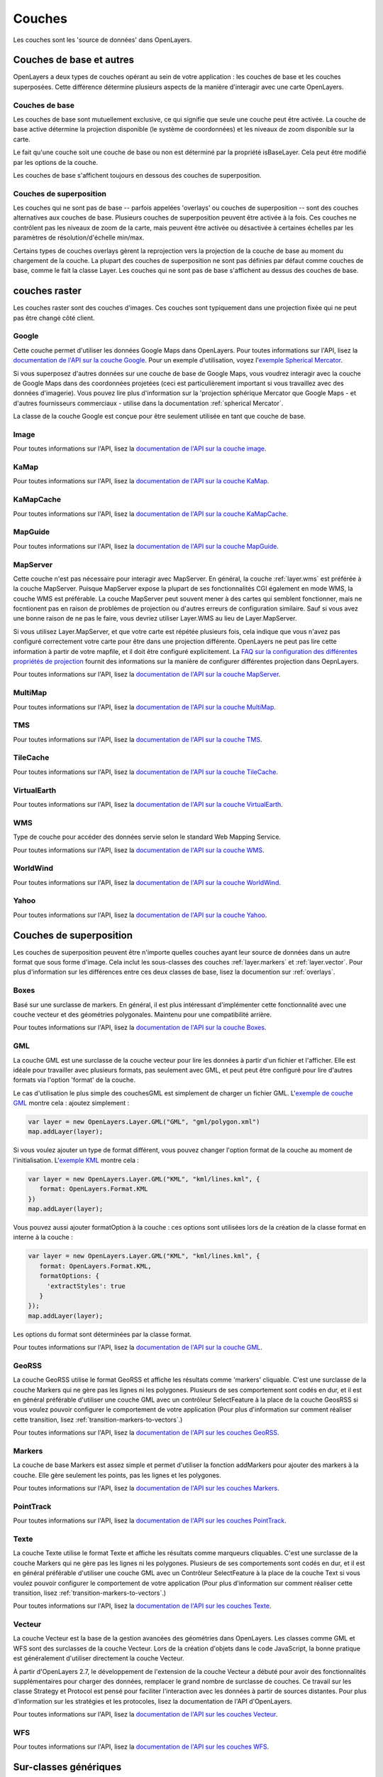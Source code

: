 =======
Couches
=======

Les couches sont les 'source de données' dans OpenLayers.

Couches de base et autres
---------------------------

OpenLayers a deux types de couches opérant au sein de votre application : les 
couches de base et les couches superposées. Cette différence détermine plusieurs aspects de 
la manière d'interagir avec une carte OpenLayers.

Couches de base
+++++++++++++++

Les couches de base sont mutuellement exclusive, ce qui signifie que seule 
une couche peut être activée. La couche de base active détermine la projection 
disponible (le système de coordonnées) et les niveaux de zoom disponible sur 
la carte.

Le fait qu'une couche soit une couche de base ou non est déterminé par la 
propriété isBaseLayer. Cela peut être modifié par les options de la couche.

Les couches de base s'affichent toujours en dessous des couches de superposition.

Couches de superposition
+++++++++++++++++++++++++

Les couches qui ne sont pas de base -- parfois appelées 'overlays' ou couches de 
superposition -- sont des couches alternatives aux couches de base. Plusieurs 
couches de superposition peuvent être activée à la fois. Ces couches ne 
contrôlent pas les niveaux de zoom de la carte, mais peuvent être activée ou 
désactivée à certaines échelles par les paramètres de résolution/d'échelle 
min/max.

Certains types de couches overlays gèrent la reprojection vers la projection de 
la couche de base au moment du chargement de la couche. La plupart des couches 
de superposition ne sont pas définies par défaut comme couches de base, comme le fait la 
classe Layer. Les couches qui ne sont pas de base s'affichent au dessus des 
couches de base.

couches raster
--------------

Les couches raster sont des couches d'images. Ces couches sont typiquement dans 
une projection fixée qui ne peut pas être changé côté client.

.. _layer.google:

Google
++++++

Cette couche permet d'utiliser les données Google Maps dans OpenLayers. Pour toutes informations sur l'API, lisez la `documentation de l'API sur la couche Google`_. Pour un exemple d'utilisation, voyez l'`exemple Spherical Mercator`_.

Si vous superposez d'autres données sur une couche de base de Google Maps, vous voudrez interagir avec la couche de Google Maps dans des coordonnées projetées (ceci est particulièrement important si vous travaillez avec des données d'imagerie). Vous pouvez lire plus d'information sur la 'projection sphérique Mercator que Google Maps - et d'autres fournisseurs commerciaux - utilise dans la documentation :ref:`spherical Mercator`.

La classe de la couche Google est conçue pour être seulement utilisée en tant que couche de base.

.. _`documentation de l'API sur la couche Google`: http://dev.openlayers.org/apidocs/files/OpenLayers/Layer/Google-js.html

.. _`exemple Spherical Mercator`: http://openlayers.org/dev/examples/spherical-mercator.html

.. _layer.image:

Image
+++++
Pour toutes informations sur l'API, lisez la `documentation de l'API sur la couche image`_.

.. _`documentation de l'API sur la couche image`: http://dev.openlayers.org/apidocs/files/OpenLayers/Layer/Image-js.html

.. _layer.kamap:

KaMap
+++++
Pour toutes informations sur l'API, lisez la `documentation de l'API sur la couche KaMap`_.

.. _`documentation de l'API sur la couche KaMap`: http://dev.openlayers.org/apidocs/files/OpenLayers/Layer/KaMap-js.html

.. _layer.kamapcache:

KaMapCache
++++++++++
Pour toutes informations sur l'API, lisez la `documentation de l'API sur la couche KaMapCache`_.

.. _`documentation de l'API sur la couche KaMapCache`: http://dev.openlayers.org/apidocs/files/OpenLayers/Layer/KaMapCache-js.html

.. _layer.mapguide:

MapGuide
++++++++
Pour toutes informations sur l'API, lisez la `documentation de l'API sur la couche MapGuide`_.

.. _`documentation de l'API sur la couche MapGuide`: http://dev.openlayers.org/apidocs/files/OpenLayers/Layer/MapGuide-js.html

.. _layer.mapserver:

MapServer
+++++++++

Cette couche n'est pas nécessaire pour interagir avec MapServer. En général, la couche :ref:`layer.wms` est préférée à la couche MapServer. Puisque MapServer expose la plupart de ses fonctionnalités CGI également en mode WMS, la couche WMS est préférable. La couche MapServer peut souvent mener à des cartes qui semblent fonctionner, mais ne focntionent pas en raison de problèmes de projection ou d'autres erreurs de configuration similaire. Sauf si vous avez une bonne raison de ne pas le faire, vous devriez utiliser Layer.WMS au lieu de Layer.MapServer.

.. _`FAQ sur la configuration des différentes propriétés de projection` : http://faq.openlayers.org/map/how-do-i-set-a-different-projection-on-my-map/

Si vous utilisez Layer.MapServer, et que votre carte est répétée plusieurs fois, cela indique que vous n'avez pas configuré correctement votre carte pour être dans une projection différente. OpenLayers ne peut pas lire cette information à partir de votre mapfile, et il doit être configuré explicitement. La  `FAQ sur la configuration des différentes propriétés de projection`_ fournit des informations sur la manière de configurer différentes projection dans OepnLayers.

Pour toutes informations sur l'API, lisez la `documentation de l'API sur la couche MapServer`_.

.. _`documentation de l'API sur la couche MapServer`: http://dev.openlayers.org/apidocs/files/OpenLayers/Layer/MapServer-js.html

.. _layer.multimap:

MultiMap
++++++++
Pour toutes informations sur l'API, lisez la `documentation de l'API sur la couche MultiMap`_.

.. _`documentation de l'API sur la couche MultiMap`: http://dev.openlayers.org/apidocs/files/OpenLayers/Layer/MultiMap-js.html

.. _layer.tms:

TMS
+++
Pour toutes informations sur l'API, lisez la `documentation de l'API sur la couche TMS`_.

.. _`documentation de l'API sur la couche TMS`: http://dev.openlayers.org/apidocs/files/OpenLayers/Layer/TMS-js.html

.. _layer.tilecache:

TileCache
+++++++++
Pour toutes informations sur l'API, lisez la `documentation de l'API sur la couche TileCache`_.

.. _`documentation de l'API sur la couche TileCache`: http://dev.openlayers.org/apidocs/files/OpenLayers/Layer/TileCache-js.html

.. _layer.virtualearth:

VirtualEarth
++++++++++++
Pour toutes informations sur l'API, lisez la `documentation de l'API sur la couche VirtualEarth`_.

.. _`documentation de l'API sur la couche VirtualEarth`: http://dev.openlayers.org/apidocs/files/OpenLayers/Layer/VirtualEarth-js.html

.. _layer.wms:

WMS
+++
Type de couche pour accéder des données servie selon le standard Web Mapping Service.

Pour toutes informations sur l'API, lisez la `documentation de l'API sur la couche WMS`_.

.. _`documentation de l'API sur la couche WMS`: http://dev.openlayers.org/apidocs/files/OpenLayers/Layer/WMS-js.html

.. _layer.worldwind:

WorldWind
+++++++++

Pour toutes informations sur l'API, lisez la `documentation de l'API sur la couche WorldWind`_.

.. _`Documentation de l'API sur la couche WorldWind`: http://dev.openlayers.org/apidocs/files/OpenLayers/Layer/WorldWind-js.html

.. _layer.yahoo:

Yahoo
+++++

Pour toutes informations sur l'API, lisez la `documentation de l'API sur la couche Yahoo`_.

.. _`documentation de l'API sur la couche Yahoo`: http://dev.openlayers.org/apidocs/files/OpenLayers/Layer/Yahoo-js.html


Couches de superposition
------------------------
Les couches de superposition peuvent être n'importe quelles couches ayant leur source de données dans un autre format que sous forme d'image. Cela inclut les sous-classes des couches :ref:`layer.markers` et :ref:`layer.vector`. Pour plus d'information sur les différences entre ces deux classes de base, lisez la documention sur :ref:`overlays`.

.. _layer.boxes:

Boxes
+++++
Basé sur une surclasse de markers. En général, il est plus intéressant d'implémenter cette fonctionnalité avec une couche vecteur et des géométries polygonales. Maintenu pour une compatibilité arrière.

Pour toutes informations sur l'API, lisez la `documentation de l'API sur la couche Boxes`_.

.. _`documentation de l'API sur la couche Boxes`: http://dev.openlayers.org/apidocs/files/OpenLayers/Layer/Boxes-js.html

.. _layer.gml:

GML
+++
La couche GML est une surclasse de la couche vecteur pour lire les données à partir d'un fichier et l'afficher. Elle est idéale pour travailler avec plusieurs formats, pas seulement avec GML, et peut peut être configuré pour lire d'autres formats via l'option 'format' de la couche.

Le cas d'utilisation le plus simple des couchesGML est simplement de charger un fichier GML. L'`exemple de couche GML`_ montre cela : ajoutez simplement :

.. code-block:: javascript
   
   var layer = new OpenLayers.Layer.GML("GML", "gml/polygon.xml")
   map.addLayer(layer);

Si vous voulez ajouter un type de format différent, vous pouvez changer l'option format de la couche au moment de l'initialisation. L'`exemple KML`_ montre cela :

.. code-block:: javascript
   
   var layer = new OpenLayers.Layer.GML("KML", "kml/lines.kml", {
      format: OpenLayers.Format.KML
   })
   map.addLayer(layer);

Vous pouvez aussi ajouter formatOption à la couche : ces options sont utilisées lors de la création de la classe format en interne à la couche :

.. code-block:: javascript
   
   var layer = new OpenLayers.Layer.GML("KML", "kml/lines.kml", {
      format: OpenLayers.Format.KML,
      formatOptions: {
        'extractStyles': true
      }
   });
   map.addLayer(layer);

Les options du format sont déterminées par la classe format.

Pour toutes informations sur l'API, lisez la `documentation de l'API sur la couche GML`_.

.. _`exemple KML`: http://openlayers.org/dev/examples/kml-layer.html
.. _`exemple de couche GML`: http://openlayers.org/dev/examples/gml-layer.html
.. _`documentation de l'API sur la couche GML`: http://dev.openlayers.org/apidocs/files/OpenLayers/Layer/GML-js.html

.. _layer.georss:

GeoRSS
++++++
La couche GeoRSS utilise le format GeoRSS et affiche les résultats comme 'markers' cliquable. C'est une surclasse de la couche Markers qui ne gère pas les lignes ni les polygones. Plusieurs de ses comportement sont codés en dur, et il est en général préférable d'utiliser une couche GML avec un contrôleur SelectFeature à la place de la couche GeosRSS si vous voulez pouvoir configurer le comportement de votre application (Pour plus d'information sur comment réaliser cette transition, lisez :ref:`transition-markers-to-vectors`.)

Pour toutes informations sur l'API, lisez la `documentation de l'API sur les couches GeoRSS`_.

.. _`documentation de l'API sur les couches GeoRSS` : http://dev.openlayers.org/apidocs/files/OpenLayers/Layer/GeoRSS-js.html

.. _layer.markers:

Markers
+++++++
La couche de base Markers est assez simple et permet d'utiliser la fonction addMarkers pour ajouter des markers à la couche. Elle gère seulement les points, pas les lignes et les polygones.

Pour toutes informations sur l'API, lisez la `documentation de l'API sur les couches Markers`_.

.. _`documentation de l'API sur les couches Markers` : http://dev.openlayers.org/apidocs/files/OpenLayers/Layer/Markers-js.html

.. _layer.pointtrack:

PointTrack
++++++++++

Pour toutes informations sur l'API, lisez la `documentation de l'API sur les couches PointTrack`_.

.. _`documentation de l'API sur les couches PointTrack` : http://dev.openlayers.org/apidocs/files/OpenLayers/Layer/PointTrack-js.html

.. _layer.text:

Texte
+++++
La couche Texte utilise le format Texte et affiche les résultats comme marqueurs cliquables. C'est une surclasse de la couche Markers qui ne gère pas les lignes ni les polygones. Plusieurs de ses comportements sont codés en dur, et il est en général préférable d'utiliser une couche GML avec un Contrôleur SelectFeature à la place de la couche Text si vous voulez pouvoir configurer le comportement de votre application (Pour plus d'information sur comment réaliser cette transition, lisez :ref:`transition-markers-to-vectors`.)

Pour toutes informations sur l'API, lisez la `documentation de l'API sur les couches Texte`_.

.. _`documentation de l'API sur les couches Texte` : http://dev.openlayers.org/apidocs/files/OpenLayers/Layer/Text-js.html

.. _layer.vector:

Vecteur
+++++++
La couche Vecteur est la base de la gestion avancées des géométries dans OpenLayers. Les classes comme GML et WFS sont des surclasses de la couche Vecteur. Lors de la création d'objets dans le code JavaScript, la bonne pratique est généralement d'utiliser directement la couche Vecteur.

À partir d'OpenLayers 2.7, le développement de l'extension de la couche Vecteur a débuté pour avoir des fonctionnalités supplémentaires pour charger des données, remplacer le grand nombre de surclasse de couches. Ce travail sur les classe Strategy et Protocol est pensé pour faciliter l'interaction avec les données à partir de sources distantes. Pour plus d'information sur les stratégies et les protocoles, lisez la documentation de l'API d'OpenLayers.

Pour toutes informations sur l'API, lisez la `documentation de l'API sur les couches Vecteur`_.

.. _`documentation de l'API sur les couches Vecteur` : http://dev.openlayers.org/apidocs/files/OpenLayers/Layer/Vector-js.html

.. _layer.wfs:

WFS
+++

Pour toutes informations sur l'API, lisez la `documentation de l'API sur les couches WFS`_.

.. _`documentation de l'API sur les couches WFS` : http://dev.openlayers.org/apidocs/files/OpenLayers/Layer/WFS-js.html


Sur-classes génériques
-----------------------

* EventPane
* FixedZoomLevels
* Grid
* HTTPRequest
* SphericalMercator
